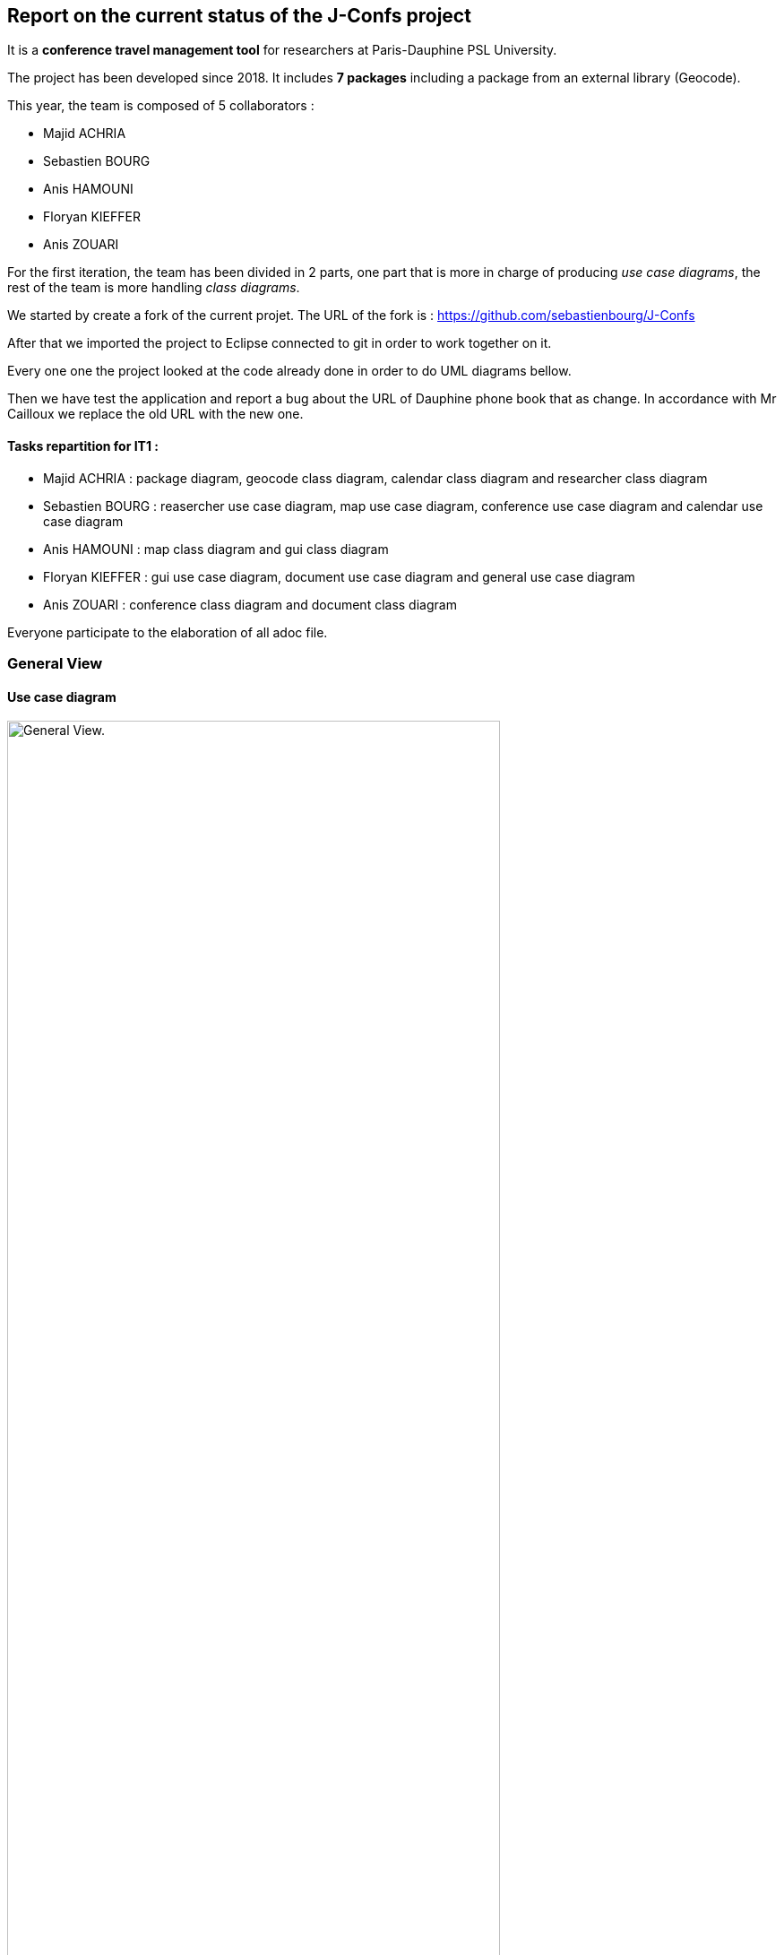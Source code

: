 Report on the current status of the J-Confs project
---------------------------------------------------
It is a *conference travel management tool* for researchers at Paris-Dauphine PSL University.

The project has been developed since 2018. It includes *7 packages* including a package from an external library (Geocode).

This year, the team is composed of 5 collaborators :

* Majid ACHRIA
* Sebastien BOURG
* Anis HAMOUNI
* Floryan KIEFFER
* Anis ZOUARI

For the first iteration, the team has been divided in 2 parts,  one part that is more in charge of producing _use case diagrams_,  the rest of the team is more handling _class diagrams_.

We started by create a fork of the current projet. The URL of the fork is : https://github.com/sebastienbourg/J-Confs

After that we imported the project to Eclipse connected to git in order to work together on it.

Every one one the project looked at the code already done in order to do UML diagrams bellow.

Then we have test the application and report a bug about the URL of Dauphine phone book that as change. In accordance with Mr Cailloux we replace the old URL with the new one.

Tasks repartition for IT1 :
^^^^^^^^^^^^^^^^^^^^^^^^^^

* Majid ACHRIA : package diagram, geocode class diagram, calendar class diagram and researcher class diagram

* Sebastien BOURG : reasercher use case diagram, map use case diagram, conference use case diagram and calendar use case diagram

* Anis HAMOUNI : map class diagram and gui class diagram

* Floryan KIEFFER : gui use case diagram, document use case diagram and general use case diagram 

* Anis ZOUARI : conference class diagram and document class diagram

Everyone participate to the elaboration of all adoc file.

General View
~~~~~~~~~~~~

Use case diagram
^^^^^^^^^^^^^^^^

image:https://i.imgur.com/zyKkysf.png[alt="General View.",width=80%,height=80%, align="center"]

This diagram corresponds to the somewhat simplified use of the application. The purpose of the application is to allow the user (researcher, user of the administration) to create a conference. So he can look for a researcher and assign him a conference. It can then generate a mission order for a researcher or a young researcher and it can also show the route (optimised) between his location and the location of the conference. The user can also visualize all conference on calendar online. Futhermore, he can delete or edit conferences.


Package diagram
^^^^^^^^^^^^^^^

image:https://i.imgur.com/lBIqnbV.png[alt="General View.",width=80%,height=80%, align="center"]

Here you have a package diagram where we can see package dependancy. As usual, the package which is the most dependant is the GUI one.

Geocode package
~~~~~~~~~~~~~~~

Class diagram
^^^^^^^^^^^^^

image:https://i.imgur.com/mhVzawR.png[alt="General View.",width=80%,height=80%, align="center"]


In this package that is represented in Papyrus, we can see 5 classes and one enumeration. The main class of this packages is GeoName and others classes are here to help to generate a GeoName.


TODO :
^^^^^^

We think that we will delete it because we may change it into a GeoTools package. We need to compare them. LocationIQ API may help us to do the same thing.

Researcher package
~~~~~~~~~~~~~~~~~~

Use case diagram
^^^^^^^^^^^^^^^^

image:https://i.imgur.com/nNhMJRv.png[alt="Researcher View.",width=80%,height=80%, align="center"]

The package Researcher allows the user to create a Researcher object by connecting to dauphine online phone book and get information from a login enter by the user.

Class diagram
^^^^^^^^^^^^^

image:https://i.imgur.com/uBbBWCI.png[alt="General View.",width=80%,height=80%, align="center"]

In this package that is represented in Papyrus, we can find 2 classes. One that is immutable (Researcher) and the other that help to create the object that will not change (ResearcherBuilder).

TODO :
^^^^^^

There is some informations that isn't created yet. We plan to handle the dauphine authentication. That's why we can find storePassword and lookPassword. When we launched the application the first time we have noticed that the link with Dauphine's phone book didn't work. So we look at dauphine's website and we find an exploit on the website to get information. So we have edited the link in ResearcherBuilder and now it works !

We want to add some attributes in Researcher like listJourney and listExpense. So we will have function some new function in ResearcherBuilder -> add an expense/journey, delete an expense/journey, see an expense/journey, modify an expense/journey.


Calendar package
~~~~~~~~~~~~~~~~

Use case diagram
^^^^^^^^^^^^^^^^

image:https://i.imgur.com/lq6ir0D.png[alt="Calendar View.",width=80%,height=80%, align="center"]

The package calendar permits to use an online calendar call fruux or to use a local file file calendar with limited options. To use an online calendar you need first, to set credential providers in order to connect to the calendar. After that, you can add, edit, delete, and get online conferences.
By connecting with a local calendar you can only create a conference.

Class diagram
^^^^^^^^^^^^^

image:https://i.imgur.com/8S3QLqz.png[alt="Calendar View.",width=80%,height=80%, align="center"]

In this package that is represented in Papyrus, we have 2 classes : CalendarOnline and ReadCalendarFiles. CalendarOnline helps us to connect to Fruux and store CalendarOnline. ReadCalendarFiles helps us to create conference and read Calendar.

TODO :
^^^^^^

We want to add a function send to git and a function restore from git in CalendarOnline. We also need to add a function that help us to know if the calendar is writeable/readable. We have to add mergeCalendar, a function that merge all calendars online.
Another thing that has been added is the possibility to read from classpath and a connector that help the user to connect to calendar.

Conference Package
~~~~~~~~~~~~~~~~~ 

Use case diagram
^^^^^^^^^^^^^^^^

image:https://i.imgur.com/esZRtLn.png[alt="Calendar View.",width=80%,height=80%, align="center"]

The package conference is use to create, search or delete a conference. It needs to be as a particular format call Vevent component. There is different way to search a conference such as by file path in order to search conference in a local file, by date interval or by title. 

Class diagram
^^^^^^^^^^^^^

image:https://i.imgur.com/b0qE8NM.png[alt="Calendar View.",width=80%,height=80%, align="center"]

This package groups together classes allowing to manage conferences as its name indicates. 
Indeed it contains the classes allowing to create conferences. 
For exemple : 
* The conferenceReader class for example which reads information from a calendar file and creates a conference object.
* The conference class defines what a conference is with its attributes and constructor.
* The Retriever interface reads conference data and return a set of conferences.
* The conferenceShower class show Conferences data.
* The conferenceWriter class Delete the conference of the ics file (if it exists), Add the conference in the ics file file (if it exists) and Save the given conference in the ics File. 
* The invalidConferenceFormatException class custom exception use for a conference creation.


To do for improvement :
^^^^^^^^^^^^^^^^^^^^^^^
In the Conference packages, there are some changes to be made to improve the code, make it "cleaner", improve functions or remove unnecessary things.
There are for example : 

* Delete the conferencesRetriever class which allows to generate a conference list from entered data. But we could, instead of dedicating a whole class to this part, simply implement it in another class.
* Complexify the recording of a prize. Indeed, we would like to complicate the registrationFee attribute which concerns the management of prizes. We will have to make this attribute take into account as a parameter a researcher who will return a prize depending on the status of the person who reserves and the reservation period.


Document Package
~~~~~~~~~~~~~~~~

Use case diagram
^^^^^^^^^^^^^^^^

image:https://i.imgur.com/3pGfm3R.png[alt="Calendar View.",width=80%,height=80%, align="center"]

The package document is use to generate documents in resources folder. He is in charge of generate mission order for example after the user fill all information in the application.

Class diagram
^^^^^^^^^^^^^

image:https://i.imgur.com/leIpryJ.png[alt="Calendar View.",width=80%,height=80%, align="center"]


This package mainly deals with the management of mission orders.
For example: 
* The generateOM class fills a searcher Mission Order.
* The generateOMYS class fills a searcher Mission Order but for a young searcher.
* The MissionOrder class generate a spreed sheet document about a mission order.


To do for improvement :
^^^^^^^^^^^^^^^^^^^^^^^
In the package document, there is also some modifications to do to improve the code. For exemple : 

* Investigate the existence of a more modern API for manipulating OpenDocument documents. We are therefore studying the different existing solutions in order to choose the one that would best suit our project.
* Set up the generation and storage of the Mission Order (OM) or JC request. If one already exists, it goes into the history. We could add a JC class and put generate and store functions in it and possibly add attriubuts. We would have to add a store function in generateOM and generateOMYS. We're also thinking about storing everything on git.
* Extract a specialized program dealing with LibreOffice document generation and create its own GitHub repository. To do so, you would have to create a new class containing this program. I've already created a github repository and let's think about it.

gui and map package
------------------

Use case diagram
^^^^^^^^^^^^^^^^

image:https://i.imgur.com/wQBKK79.png[alt="Calendar View.",width=80%,height=80%, align="center"]

The GUI package allows you to set up a home machine interface and simplify the use of the application. It represents all the interactions between the use cases of this package. This package allows the user to set up an interface containing widgets that allow them to perform several actions described for the most part in other use case diagrams. The package therefore allows to associate events and methods. The application is currently able to display two windows that each allow you to perform different actions such as creating a conference or displaying a list of conferences based on certain information printered.

Use case diagram
^^^^^^^^^^^^^^^^

image:https://i.imgur.com/7cJZn2p.png[alt="Calendar View.",width=80%,height=80%, align="center"]

The package Map permits to download a file from an URL and put it in resources folder of the project. It also permits to fill a document call “papier_a_en_tete.fodt” (using regex). The information writing in the document are : Researcher’s first name, last name, phone number, Function and e-mail get from a researcher object. There is also a class to define a point on a map, the attribute that must be defined are the point name, the longitude and the latitude of the point. The default point is Paris with latitude equals to 48.866667 and longitude equals to 2.333333
In order to define a path step, with is something like “starting from Paris to Marseille in train”, we need to define a starting point, an arrival point and a transport type.

Class diagram
^^^^^^^^^^^^^

image:https://i.imgur.com/oEfupiV.png[alt="Calendar View.",width=80%,height=80%, align="center"]


the GUI package is made up of 5 classes 

Guiconference
~~~~~~~~~~~~
it represents the interface for entering conferences by researcher who should enter his information (login, name, surname..., this information can be retrieved just with the login of the researcher thanks to the class *researcher.ResearcherBuilder*), then enter the information about the conference (place, start date and end date)

GuiListConferences
~~~~~~~~~~~~~~~~~~
it allows to display the different conferences of a researcher and the possibility to make a change on a conference thanks to the method of the class *conference.ConferenceWriter*.

Class diagram
^^^^^^^^^^^^^

image:https://i.imgur.com/OzDOad7.png[alt="Calendar View.",width=80%,height=80%, align="center"]


geopoint
~~~~~~~~
represents a point with name, longitude and latitude


pathstep
~~~~~~~~
represents a path with a starting *geopoint* and an arrival *geopoint* with a means of transport.

To do
~~~~

* add a price, a start date and return date in the pathstep class and a display method, and thanks to an API we calculate the price of the trip between the two points and with the means of transport that already exists as attribute and the two dates, with the display function we display the itinerary.

* API will be managed as an interface that will be implemented by the pathstep class, or just methods that will be added to the pathstep class.

* create a path class which will contain a departure location, an arrival location which is the conference location and a list of pathsteps, each ending where the next one begins, each beginning after the end date of the previous one, and beginning at the departure location and ending at the conference location, a price which will be the minimum between the sum of the pathstep prices and the price of the direct route. 